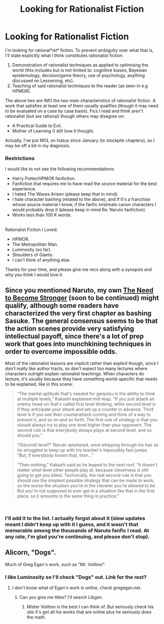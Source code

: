 #+TITLE: Looking for Rationalist Fiction

* Looking for Rationalist Fiction
:PROPERTIES:
:Score: 3
:DateUnix: 1536754141.0
:DateShort: 2018-Sep-12
:END:
I'm looking for rational*ist* fiction. To prevent ambiguity over what that is, I'll state explicitly what I think constitutes rationalist fiction:

1. Demonstration of rationalist techniques as applied to optimising the world (this includes but is not limited to: cognitive biases, Bayesian epistemology, decision/game theory, use of psychology, anything discussed on Lesswrong, etc).\\
2. Teaching of said rationalist techniques to the reader (as seen in e.g HPMOR).\\

The above two are IMO the two main characteristics of rationalist fiction. A work that satisfies at least one of them usually qualifies (though it may need to be evaluated on a case by case basis). Fics I read and think aren't rationalist (but are rational) though others may disagree on:

- A Practical Guide to Evil.\\
- Mother of Learning (I still love it though).\\

Actually, I've put MOL on hiatus since January (to stockpile chapters), so I may be off a bit in my diagnosis.\\
 

*** Restrictions
    :PROPERTIES:
    :CUSTOM_ID: restrictions
    :END:
I would like to not see the following recommendations:

- Harry Potter/HPMOR fanfiction.\\
- Fanfiction that requires me to have read the source material for the best experience.\\
- I hated The Waves Arisen (please keep that in mind).\\
- I hate character bashing (related to the above), and if it's a franchise whose source material I know, if the fanfic mistreats canon characters I would probably drop it (please keep in mind Re: Naruto fanfiction).\\
- Works less than 100 K words.\\

 \\
Rationalist Fiction I Loved:

- HPMOR.\\
- The Metropolitan Man.\\
- Luminosity (so far).\\
- Shoulders of Giants.\\
- I can't think of anything else.\\

Thanks for your time, and please give me recs along with a synopsis and why you think I would love it.


** Since you mentioned Naruto, my own [[https://needtobecomestronger.wordpress.com/2016/10/17/chapter-1/][The Need to Become Stronger]] (soon to be continued) might qualify, although some readers have characterized the very first chapter as bashing Sasuke. The general consensus seems to be that the action scenes provide very satisfying intellectual payoff, since there's a lot of prep work that goes into munchkining techniques in order to overcome impossible odds.

Most of the rationalist lessons are implicit rather than explicit though, since I don't really like author tracts, so don't expect too many lectures where characters outright explain rationalist teachings. When characters do lecture, it's usually because they have something world-specific that needs to be explained, like in this scene:

#+begin_quote
  “The mental aptitude that's needed for genjutsu is the ability to think at multiple levels,” Kakashi explained mid-leap. “If you just attack an enemy head-on that's called first level thinking, while second level is if they anticipate your attack and set up a counter in advance. Third level is if you see their counterattack coming and think of a way to prevent it, and so on and so forth. The first rule of strategy is that you should always try to play one level higher than your opponent. The second rule is that everybody always plays at second level, and so should you.”

  “/Second/ level?” Naruto spluttered, wind whipping through his hair as he struggled to keep up with his teacher's impossibly fast jumps. “But, if everybody /knows/ that, then...”

  “Then nothing,” Kakashi said as he leaped to the next roof. “It doesn't matter what level other people play at, because cleverness is still going to get you killed. Technically, the real second rule is that you should use the simplest possible strategy that can be made to work, so the worse the situation you're in the cleverer you're allowed to be. But you're not supposed to ever get in a situation like that in the first place, so it amounts to the same thing in practice.”
#+end_quote

​
:PROPERTIES:
:Author: Sophronius
:Score: 6
:DateUnix: 1536780755.0
:DateShort: 2018-Sep-13
:END:

*** I'll add it to the list. I actually forgot about it (slow updates meant I didn't keep up with it I guess, and it wasn't that memorable among the thousands of Naruto fanfic I read. At any rate, I'm glad you're continuing, and please don't stop).
:PROPERTIES:
:Score: 2
:DateUnix: 1536806571.0
:DateShort: 2018-Sep-13
:END:


** Alicorn, "Dogs".

Much of Greg Egan's work, such as "Mr. Volition".
:PROPERTIES:
:Author: ArgentStonecutter
:Score: 4
:DateUnix: 1536754980.0
:DateShort: 2018-Sep-12
:END:

*** I like Luminosity so I'll check "Dogs" out. Link for the rest?
:PROPERTIES:
:Score: 2
:DateUnix: 1536765644.0
:DateShort: 2018-Sep-12
:END:

**** I don't know what of Egan's work is online, check gregegan.net.
:PROPERTIES:
:Author: ArgentStonecutter
:Score: 1
:DateUnix: 1536765935.0
:DateShort: 2018-Sep-12
:END:

***** Can you give me titles? I'll search Libgen.
:PROPERTIES:
:Score: 2
:DateUnix: 1536766620.0
:DateShort: 2018-Sep-12
:END:

****** Mister Volition is the best I can think of. But seriously check his site it's got all his works that are online plus he seriously does the math.
:PROPERTIES:
:Author: ArgentStonecutter
:Score: 3
:DateUnix: 1536766976.0
:DateShort: 2018-Sep-12
:END:
